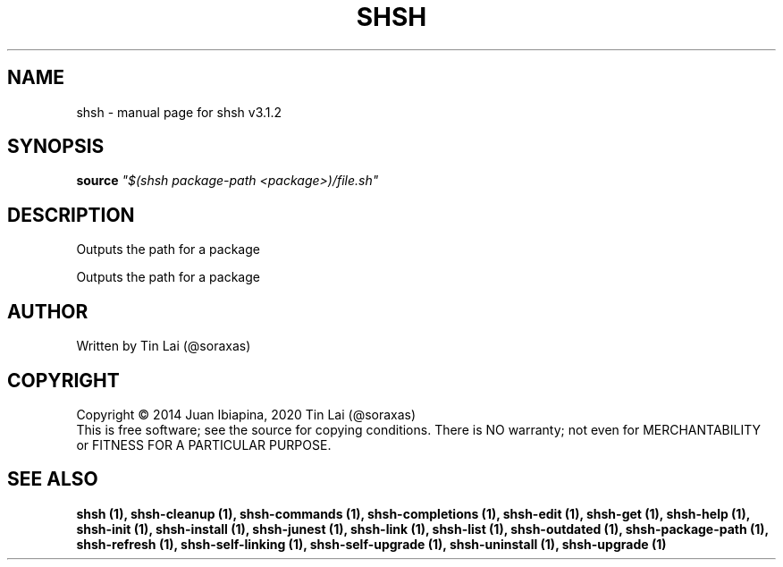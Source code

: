 .\" DO NOT MODIFY THIS FILE!  It was generated by help2man 1.49.3.
.TH SHSH "1" "July 2024" "shell script handler v3.1.2" "User Commands"
.SH NAME
shsh \- manual page for shsh v3.1.2
.SH SYNOPSIS
.B source
\fI\,"$(shsh package-path <package>)/file.sh"\/\fR
.SH DESCRIPTION
Outputs the path for a package
.PP
Outputs the path for a package
.SH AUTHOR
Written by Tin Lai (@soraxas)
.SH COPYRIGHT
Copyright \(co 2014 Juan Ibiapina, 2020 Tin Lai (@soraxas)
.br
This is free software; see the source for copying conditions.  There is NO
warranty; not even for MERCHANTABILITY or FITNESS FOR A PARTICULAR PURPOSE.
.SH "SEE ALSO"
.B shsh (1),
.B shsh-cleanup (1),
.B shsh-commands (1),
.B shsh-completions (1),
.B shsh-edit (1),
.B shsh-get (1),
.B shsh-help (1),
.B shsh-init (1),
.B shsh-install (1),
.B shsh-junest (1),
.B shsh-link (1),
.B shsh-list (1),
.B shsh-outdated (1),
.B shsh-package-path (1),
.B shsh-refresh (1),
.B shsh-self-linking (1),
.B shsh-self-upgrade (1),
.B shsh-uninstall (1),
.B shsh-upgrade (1)
